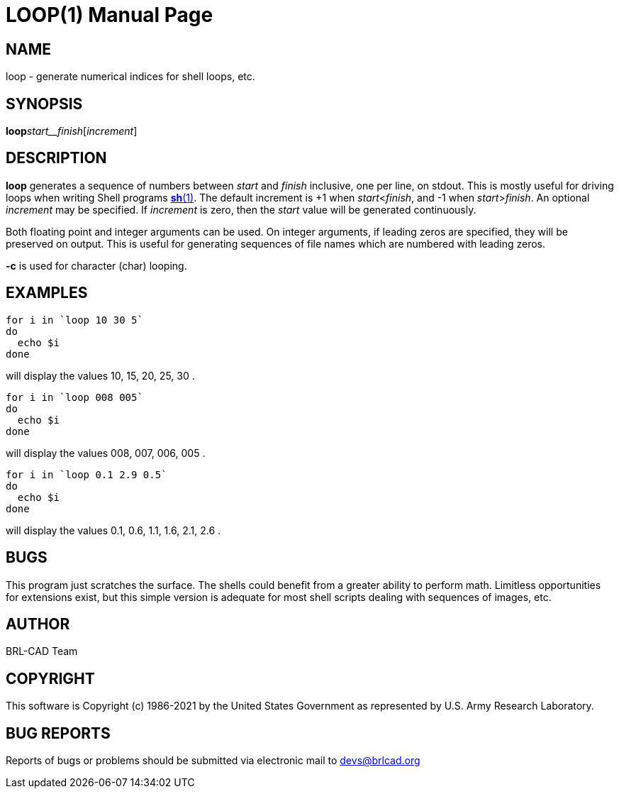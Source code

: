 = LOOP(1)
ifndef::site-gen-antora[:doctype: manpage]
:man manual: BRL-CAD
:man source: BRL-CAD
:page-role: manpage

== NAME

loop - generate numerical indices for shell loops, etc.

== SYNOPSIS

*loop*[-c]_start__finish_[_increment_]

== DESCRIPTION

[cmd]*loop* generates a sequence of numbers between __start__ and __finish__ inclusive, one per line, on stdout. This is mostly useful for driving loops when writing Shell programs xref:man:1/sh.adoc[*sh*(1)]. The default increment is +1 when __start__<__finish__, and -1 when __start__>__finish__. An optional __increment__ may be specified. If __increment__ is zero, then the __start__ value will be generated continuously.

Both floating point and integer arguments can be used.  On integer arguments, if leading zeros are specified, they will be preserved on output.  This is useful for generating sequences of file names which are numbered with leading zeros.

[cmd]*-c* is used for character (char) looping. 

== EXAMPLES

....

for i in `loop 10 30 5`
do
  echo $i
done
....

will display the values 10, 15, 20, 25, 30 .

....

for i in `loop 008 005`
do
  echo $i
done
....

will display the values 008, 007, 006, 005 .

....

for i in `loop 0.1 2.9 0.5`
do
  echo $i
done
....

will display the values 0.1, 0.6, 1.1, 1.6, 2.1, 2.6 .

== BUGS

This program just scratches the surface. The shells could benefit from a greater ability to perform math. Limitless opportunities for extensions exist, but this simple version is adequate for most shell scripts dealing with sequences of images, etc.

== AUTHOR

BRL-CAD Team

== COPYRIGHT

This software is Copyright (c) 1986-2021 by the United States Government as represented by U.S. Army Research Laboratory.

== BUG REPORTS

Reports of bugs or problems should be submitted via electronic mail to mailto:devs@brlcad.org[]